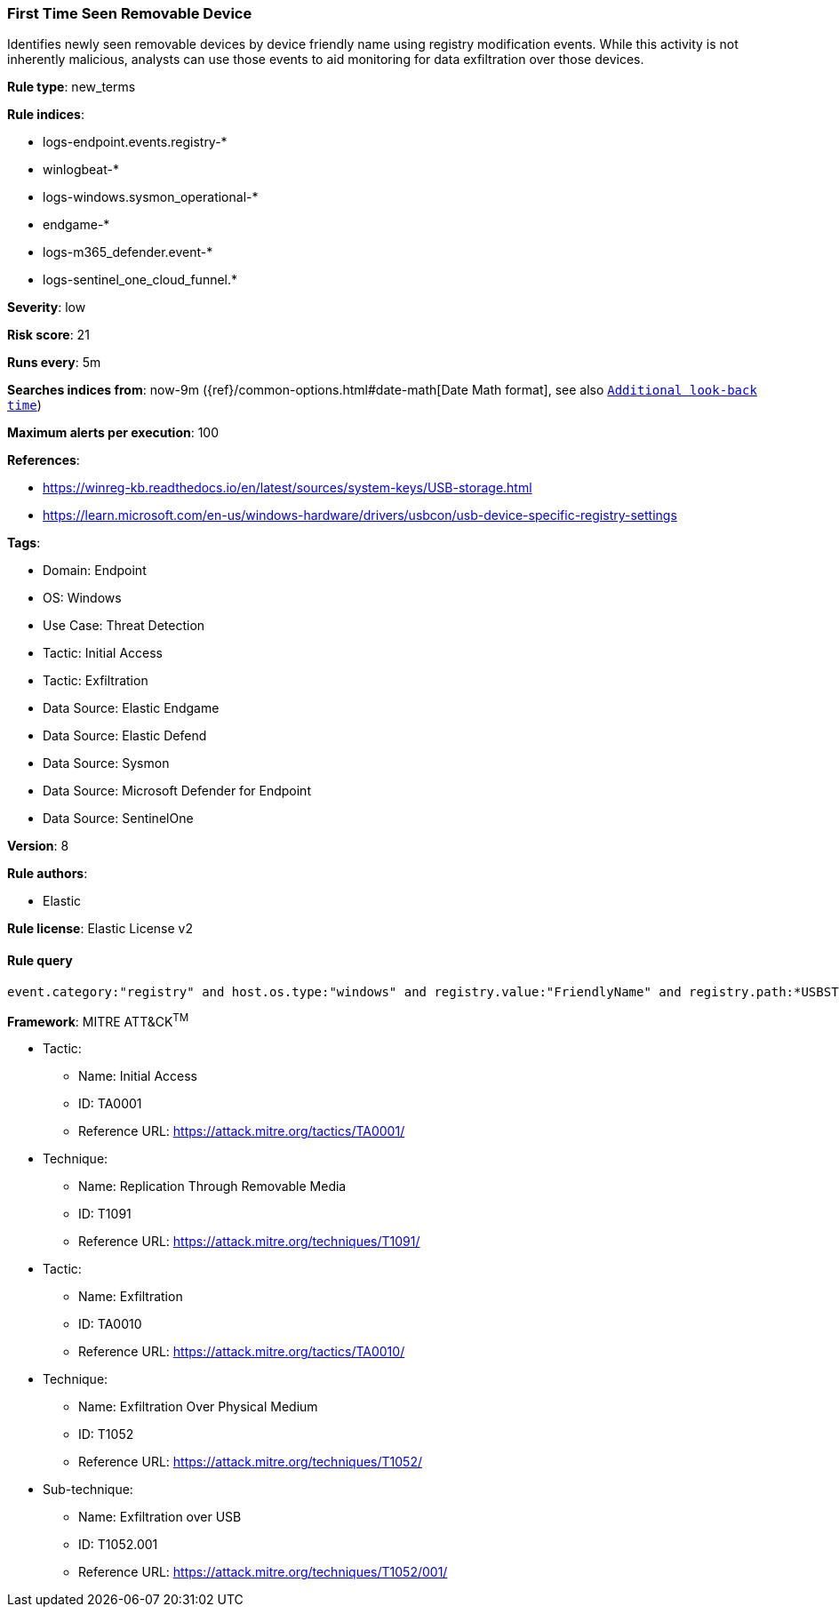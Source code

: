 [[prebuilt-rule-8-12-25-first-time-seen-removable-device]]
=== First Time Seen Removable Device

Identifies newly seen removable devices by device friendly name using registry modification events. While this activity is not inherently malicious, analysts can use those events to aid monitoring for data exfiltration over those devices.

*Rule type*: new_terms

*Rule indices*: 

* logs-endpoint.events.registry-*
* winlogbeat-*
* logs-windows.sysmon_operational-*
* endgame-*
* logs-m365_defender.event-*
* logs-sentinel_one_cloud_funnel.*

*Severity*: low

*Risk score*: 21

*Runs every*: 5m

*Searches indices from*: now-9m ({ref}/common-options.html#date-math[Date Math format], see also <<rule-schedule, `Additional look-back time`>>)

*Maximum alerts per execution*: 100

*References*: 

* https://winreg-kb.readthedocs.io/en/latest/sources/system-keys/USB-storage.html
* https://learn.microsoft.com/en-us/windows-hardware/drivers/usbcon/usb-device-specific-registry-settings

*Tags*: 

* Domain: Endpoint
* OS: Windows
* Use Case: Threat Detection
* Tactic: Initial Access
* Tactic: Exfiltration
* Data Source: Elastic Endgame
* Data Source: Elastic Defend
* Data Source: Sysmon
* Data Source: Microsoft Defender for Endpoint
* Data Source: SentinelOne

*Version*: 8

*Rule authors*: 

* Elastic

*Rule license*: Elastic License v2


==== Rule query


[source, js]
----------------------------------
event.category:"registry" and host.os.type:"windows" and registry.value:"FriendlyName" and registry.path:*USBSTOR*

----------------------------------

*Framework*: MITRE ATT&CK^TM^

* Tactic:
** Name: Initial Access
** ID: TA0001
** Reference URL: https://attack.mitre.org/tactics/TA0001/
* Technique:
** Name: Replication Through Removable Media
** ID: T1091
** Reference URL: https://attack.mitre.org/techniques/T1091/
* Tactic:
** Name: Exfiltration
** ID: TA0010
** Reference URL: https://attack.mitre.org/tactics/TA0010/
* Technique:
** Name: Exfiltration Over Physical Medium
** ID: T1052
** Reference URL: https://attack.mitre.org/techniques/T1052/
* Sub-technique:
** Name: Exfiltration over USB
** ID: T1052.001
** Reference URL: https://attack.mitre.org/techniques/T1052/001/
